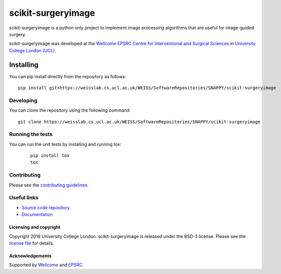 scikit-surgeryimage
===============================

.. image:: https://weisslab.cs.ucl.ac.uk/WEISS/SoftwareRepositories/SNAPPY/scikit-surgeryimage/raw/master/project-icon.png
   :height: 128px
   :width: 128px
   :target: https://weisslab.cs.ucl.ac.uk/WEISS/SoftwareRepositories/SNAPPY/scikit-surgeryimage

.. image:: https://weisslab.cs.ucl.ac.uk/WEISS/SoftwareRepositories/SNAPPY/scikit-surgeryimage/badges/master/build.svg
   :target: https://weisslab.cs.ucl.ac.uk/WEISS/SoftwareRepositories/SNAPPY/scikit-surgeryimage/pipelines
   :alt: GitLab-CI test status

.. image:: https://weisslab.cs.ucl.ac.uk/WEISS/SoftwareRepositories/SNAPPY/scikit-surgeryimage/badges/master/coverage.svg
    :target: https://weisslab.cs.ucl.ac.uk/WEISS/SoftwareRepositories/SNAPPY/scikit-surgeryimage/commits/master
    :alt: Test coverage

.. image:: https://readthedocs.org/projects/scikit-surgeryimage/badge/?version=latest
    :target: http://scikit-surgeryimage.readthedocs.io/en/latest/?badge=latest
    :alt: Documentation Status



scikit-surgeryimage is a python only project to implement image processing algorithms
that are useful for image-guided surgery.

scikit-surgeryimage was developed at the `Wellcome EPSRC Centre for Interventional and Surgical Sciences`_ in `University College London (UCL)`_.


Installing
~~~~~~~~~~

You can pip install directly from the repository as follows:
::

    pip install git+https://weisslab.cs.ucl.ac.uk/WEISS/SoftwareRepositories/SNAPPY/scikit-surgeryimage


Developing
^^^^^^^^^^

You can clone the repository using the following command:

::

    git clone https://weisslab.cs.ucl.ac.uk/WEISS/SoftwareRepositories/SNAPPY/scikit-surgeryimage


Running the tests
^^^^^^^^^^^^^^^^^

You can run the unit tests by installing and running tox:

    ::

      pip install tox
      tox

Contributing
^^^^^^^^^^^^

Please see the `contributing guidelines`_.


Useful links
^^^^^^^^^^^^

* `Source code repository`_
* `Documentation`_


Licensing and copyright
-----------------------

Copyright 2018 University College London.
scikit-surgeryimage is released under the BSD-3 license. Please see the `license file`_ for details.


Acknowledgements
----------------

Supported by `Wellcome`_ and `EPSRC`_.


.. _`Wellcome EPSRC Centre for Interventional and Surgical Sciences`: http://www.ucl.ac.uk/weiss
.. _`source code repository`: https://weisslab.cs.ucl.ac.uk/WEISS/SoftwareRepositories/SNAPPY/scikit-surgeryimage
.. _`Documentation`: https://scikit-surgeryimage.readthedocs.io
.. _`University College London (UCL)`: http://www.ucl.ac.uk/
.. _`Wellcome`: https://wellcome.ac.uk/
.. _`EPSRC`: https://www.epsrc.ac.uk/
.. _`contributing guidelines`: https://weisslab.cs.ucl.ac.uk/WEISS/SoftwareRepositories/SNAPPY/scikit-surgeryimage/blob/master/CONTRIBUTING.rst
.. _`license file`: https://weisslab.cs.ucl.ac.uk/WEISS/SoftwareRepositories/SNAPPY/scikit-surgeryimage/blob/master/LICENSE
